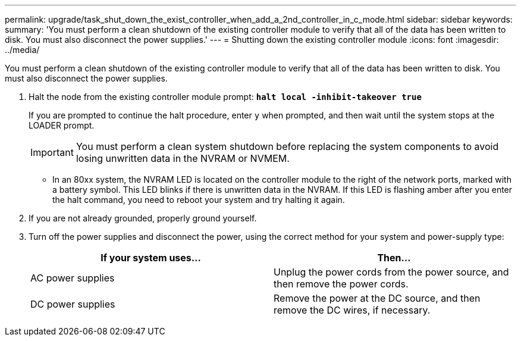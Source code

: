 ---
permalink: upgrade/task_shut_down_the_exist_controller_when_add_a_2nd_controller_in_c_mode.html
sidebar: sidebar
keywords:
summary: 'You must perform a clean shutdown of the existing controller module to verify that all of the data has been written to disk. You must also disconnect the power supplies.'
---
= Shutting down the existing controller module
:icons: font
:imagesdir: ../media/

[.lead]
You must perform a clean shutdown of the existing controller module to verify that all of the data has been written to disk. You must also disconnect the power supplies.

. Halt the node from the existing controller module prompt: `*halt local -inhibit-takeover true*`
+
If you are prompted to continue the halt procedure, enter `y` when prompted, and then wait until the system stops at the LOADER prompt.
+
IMPORTANT: You must perform a clean system shutdown before replacing the system components to avoid losing unwritten data in the NVRAM or NVMEM.

 ** In an 80xx system, the NVRAM LED is located on the controller module to the right of the network ports, marked with a battery symbol.
This LED blinks if there is unwritten data in the NVRAM. If this LED is flashing amber after you enter the halt command, you need to reboot your system and try halting it again.

. If you are not already grounded, properly ground yourself.
. Turn off the power supplies and disconnect the power, using the correct method for your system and power-supply type:
+
[options="header"]
|===
| If your system uses...| Then...
a|
AC power supplies
a|
Unplug the power cords from the power source, and then remove the power cords.
a|
DC power supplies
a|
Remove the power at the DC source, and then remove the DC wires, if necessary.
|===
